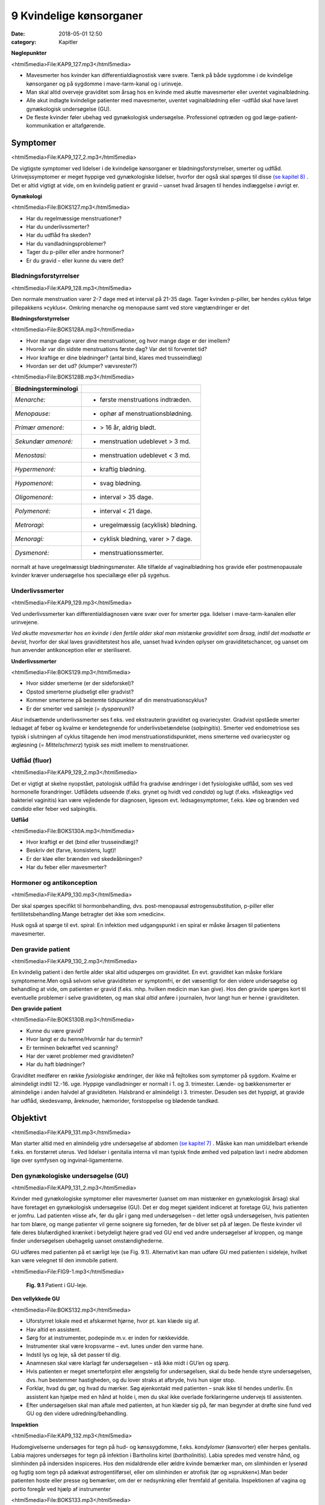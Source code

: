 9 Kvindelige kønsorganer
************************

:date: 2018-05-01 12:50
:category: Kapitler

**Nøglepunkter**

<html5media>File:KAP9_127.mp3</html5media>

* Mavesmerter hos kvinder kan differentialdiagnostisk være svære.
  Tænk på både sygdomme i de kvindelige kønsorganer og på sygdomme
  i mave-tarm-kanal og i urinveje.
* Man skal altid overveje graviditet som årsag hos en kvinde med
  akutte mavesmerter eller uventet vaginalblødning.
* Alle akut indlagte kvindelige patienter med mavesmerter, uventet
  vaginalblødning eller -udflåd skal have lavet gynækologisk undersøgelse (GU).
* De fleste kvinder føler ubehag ved gynækologisk undersøgelse.
  Professionel optræden og god læge-patient-kommunikation er altafgørende.

Symptomer
=========

<html5media>File:KAP9_127_2.mp3</html5media>

De vigtigste symptomer ved lidelser i de kvindelige kønsorganer er blødningsforstyrrelser,
smerter og udflåd. Urinvejssymptomer er meget hyppige
ved gynækologiske lidelser, hvorfor der også skal spørges til disse 
`(se kapitel 8) <8_Nyrer,_urinveje_og_mandlige_kønsorganer.rst#>`__ . Det er altid vigtigt at vide, om en kvindelig patient er gravid –
uanset hvad årsagen til hendes indlæggelse i øvrigt er.

**Gynækologi**

<html5media>File:BOKS127.mp3</html5media>

* Har du regelmæssige menstruationer?
* Har du underlivssmerter?
* Har du udflåd fra skeden?
* Har du vandladningsproblemer?
* Tager du p-piller eller andre hormoner?
* Er du gravid – eller kunne du være det?

Blødningsforstyrrelser
----------------------

<html5media>File:KAP9_128.mp3</html5media>

Den normale menstruation varer 2-7 dage med et interval på 21-35 dage.
Tager kvinden p-piller, bør hendes cyklus følge pillepakkens »cyklus«.
Omkring menarche og menopause samt ved store vægtændringer er det

**Blødningsforstyrrelser**

<html5media>File:BOKS128A.mp3</html5media>

* Hvor mange dage varer dine menstruationer, og hvor mange
  dage er der imellem?
* Hvornår var din sidste menstruations første dag? Var det til
  forventet tid?
* Hvor kraftige er dine blødninger? (antal bind, klares med trusseindlæg)
* Hvordan ser det ud? (klumper? vævsrester?)


<html5media>File:BOKS128B.mp3</html5media>

+---------------------------+------------------------------------+
| **Blødningsterminologi**  |                                    |
+===========================+====================================+
| *Menarche:*               | * første menstruations indtræden.  |
+---------------------------+------------------------------------+
| *Menopause:*              | * ophør af menstruationsblødning.  |
+---------------------------+------------------------------------+
| *Primær amenoré:*         | * > 16 år, aldrig blødt.           |
+---------------------------+------------------------------------+
| *Sekundær amenoré:*       | * menstruation udeblevet > 3 md.   |
+---------------------------+------------------------------------+
| *Menostasi:*              | * menstruation udeblevet < 3 md.   |
+---------------------------+------------------------------------+
| *Hypermenoré:*            | * kraftig blødning.                |
+---------------------------+------------------------------------+
| *Hypomenoré:*             | * svag blødning.                   |
+---------------------------+------------------------------------+
| *Oligomenoré:*            | * interval > 35 dage.              |
+---------------------------+------------------------------------+
| *Polymenoré:*             | * interval < 21 dage.              |
+---------------------------+------------------------------------+
| *Metroragi:*              | * uregelmæssig (acyklisk) blødning.|
+---------------------------+------------------------------------+
| *Menoragi:*               | * cyklisk blødning, varer > 7 dage.|
+---------------------------+------------------------------------+
| *Dysmenoré:*              | * menstruationssmerter.            |
+---------------------------+------------------------------------+

normalt at have uregelmæssigt blødningsmønster. Alle tilfælde af vaginalblødning
hos gravide eller postmenopausale kvinder kræver undersøgelse
hos speciallæge eller på sygehus.

Underlivssmerter
----------------

<html5media>File:KAP9_129.mp3</html5media>

Ved underlivssmerter kan differentialdiagnosen være svær over for smerter
pga. lidelser i mave-tarm-kanalen eller urinvejene.

*Ved akutte mavesmerter hos en kvinde i den fertile alder skal man mistænke graviditet som årsag, indtil det modsatte er bevist*, 
hvorfor der skal laves graviditetstest hos alle, uanset hvad kvinden oplyser om graviditetschancer,
og uanset om hun anvender antikonception eller er steriliseret.

**Underlivssmerter**

<html5media>File:BOKS129.mp3</html5media>

* Hvor sidder smerterne (er der sideforskel)?
* Opstod smerterne pludseligt eller gradvist?
* Kommer smerterne på bestemte tidspunkter af din
  menstruationscyklus?
* Er der smerter ved samleje (= *dyspareuni*)?

*Akut* indsættende underlivssmerter ses f.eks. ved ekstrauterin graviditet
og ovariecyster. Gradvist opståede smerter ledsaget af feber og kvalme er
kendetegnende for underlivsbetændelse (*salpingitis*). Smerter ved endometriose
ses typisk i slutningen af cyklus tiltagende hen imod menstruationstidspunktet,
mens smerterne ved ovariecyster og ægløsning (= *Mittelschmerz*)
typisk ses midt imellem to menstruationer.

Udflåd (fluor)
--------------

<html5media>File:KAP9_129_2.mp3</html5media>

Det er vigtigt at skelne nyopstået, patologisk udflåd fra gradvise ændringer
i det fysiologiske udflåd, som ses ved hormonelle forandringer. Udflådets
udseende (f.eks. grynet og hvidt ved *candida*) og lugt (f.eks.
»fiskeagtig« ved bakteriel vaginitis) kan være vejledende for diagnosen,
ligesom evt. ledsagesymptomer, f.eks. kløe og brænden ved *candida* eller
feber ved salpingitis.

**Udflåd**

<html5media>File:BOKS130A.mp3</html5media>

* Hvor kraftigt er det (bind eller trusseindlæg)?
* Beskriv det (farve, konsistens, lugt)!
* Er der kløe eller brænden ved skedeåbningen?
* Har du feber eller mavesmerter?

Hormoner og antikonception
--------------------------

<html5media>File:KAP9_130.mp3</html5media>

Der skal spørges specifikt til hormonbehandling, dvs. post-menopausal
østrogensubstitution, p-piller eller fertilitetsbehandling.Mange betragter
det ikke som »medicin«.

Husk også at spørge til evt. spiral: En infektion med udgangspunkt i
en spiral er måske årsagen til patientens mavesmerter.

Den gravide patient
-------------------

<html5media>File:KAP9_130_2.mp3</html5media>

En kvindelig patient i den fertile alder skal altid udspørges om graviditet.
En evt. graviditet kan måske forklare symptomerne.Men også selvom
selve graviditeten er symptomfri, er det væsentligt for den videre undersøgelse
og behandling at vide, om patienten er gravid (f.eks. mhp. hvilken
medicin man kan give). Hos den gravide spørges kort til eventuelle
problemer i selve graviditeten, og man skal *altid* anføre i journalen, hvor
langt hun er henne i graviditeten.

**Den gravide patient**

<html5media>File:BOKS130B.mp3</html5media>

* Kunne du være gravid?
* Hvor langt er du henne/Hvornår har du termin?
* Er terminen bekræftet ved scanning?
* Har der været problemer med graviditeten?
* Har du haft blødninger?

Graviditet medfører en række *fysiologiske* ændringer, der ikke må fejltolkes
som symptomer på sygdom. Kvalme er almindeligt indtil 12.-16. uge.
Hyppige vandladninger er normalt i 1. og 3. trimester. Lænde- og 
bækkensmerter er almindelige i anden halvdel af graviditeten. Halsbrand er
almindeligt i 3. trimester. Desuden ses det hyppigt, at gravide har udflåd,
skedesvamp, åreknuder, hæmorider, forstoppelse og blødende tandkød.

Objektivt	
=========

<html5media>File:KAP9_131.mp3</html5media>

Man starter altid med en almindelig ydre undersøgelse af abdomen
`(se kapitel 7) <7_Mave-tarm-systemet.rst#>`__ . Måske kan man umiddelbart erkende f.eks. en forstørret
uterus. Ved lidelser i genitalia interna vil man typisk finde ømhed ved
palpation lavt i nedre abdomen lige over symfysen og ingvinal-ligamenterne.

Den gynækologiske undersøgelse (GU)
-----------------------------------

<html5media>File:KAP9_131_2.mp3</html5media>

Kvinder med gynækologiske symptomer eller mavesmerter (uanset om
man mistænker en gynækologisk årsag) skal have foretaget en gynækologisk
undersøgelse (GU). Det er dog meget sjældent indiceret at foretage
GU, hvis patienten er jomfru.
Lad patienten »tisse af«, før du går i gang med undersøgelsen – det
letter også undersøgelsen, hvis patienten har tom blære, og mange patienter
vil gerne soignere sig forneden, før de bliver set på af lægen. De
fleste kvinder vil føle deres blufærdighed krænket i betydeligt højere
grad ved GU end ved andre undersøgelser af kroppen, og mange finder
undersøgelsen ubehagelig uanset omstændighederne.

GU udføres med patienten på et særligt leje (se Fig. 9.1). Alternativt
kan man udføre GU med patienten i sideleje, hvilket kan være velegnet
til den immobile patient.

<html5media>File:FIG9-1.mp3</html5media>

.. figure:: Figurer/FIG9-1_png.png
   :width: 400 px
   :alt:  Fig. 9.1 Patient i GU-leje.

   **Fig. 9.1** Patient i GU-leje.

**Den vellykkede GU**

<html5media>File:BOKS132.mp3</html5media>

* Uforstyrret lokale med et afskærmet hjørne, hvor pt. kan klæde sig af.
* Hav altid en assistent.
* Sørg for at instrumenter, podepinde m.v. er inden for
  rækkevidde.
* Instrumenter skal være kropsvarme – evt. lunes under den varme hane.
* Indstil lys og leje, så det passer til dig.
* Anamnesen skal være klarlagt før undersøgelsen – stå ikke
  midt i GU’en og spørg.
* Hvis patienten er meget smerteforpint eller ængstelig for
  undersøgelsen, skal du bede hende styre undersøgelsen,
  dvs. hun bestemmer hastigheden, og du lover straks at
  afbryde, hvis hun siger stop.
* Forklar, hvad du gør, og hvad du mærker. Søg øjenkontakt
  med patienten – snak ikke til hendes underliv. En assistent
  kan hjælpe med en hånd at holde i, men du skal ikke overlade
  forklaringerne undervejs til assistenten.
* Efter undersøgelsen skal man aftale med patienten, at hun
  klæder sig på, før man begynder at drøfte sine fund ved GU
  og den videre udredning/behandling.
  
**Inspektion**

<html5media>File:KAP9_132.mp3</html5media>

Hudomgivelserne undersøges for tegn på hud- og kønssygdomme, f.eks.
*kondylomer* (kønsvorter) eller herpes genitalis. Labia majores undersøges
for tegn på infektion i Bartholins kirtel (*bartholinitis*). Labia spredes med
venstre hånd, og slimhinden på indersiden inspiceres. Hos den midaldrende
eller ældre kvinde bemærker man, om slimhinden er lyserød og
fugtig som tegn på adækvat østrogentilførsel, eller om slimhinden er
atrofisk (tør og »sprukken«).Man beder patienten hoste eller presse og
bemærker, om der er nedsynkning eller fremfald af genitalia.
Inspektionen af vagina og portio foregår ved hjælp af instrumenter


<html5media>File:BOKS133.mp3</html5media>

+-------------------------------+--------------------------------------------------+
| **Nedsynkning og fremfald**   |                                                  |
+===============================+==================================================+
| *Cystocele*                   | Urinblæren buler frem i vaginas forvæg           |
+-------------------------------+--------------------------------------------------+
| *Rectocele*                   | Rectum buler frem i vaginas bagvæg               |
+-------------------------------+--------------------------------------------------+
| *Enterocele*                  | Fornix posterior buler frem med abdominalindhold |
+-------------------------------+--------------------------------------------------+
| *Descensus uteri*             | Uterus synker ned i vagina                       |
+-------------------------------+--------------------------------------------------+
| *Prolapsus uteri*             | Uterus når helt eller delvist uden for introitus |
+-------------------------------+--------------------------------------------------+

<html5media>File:FIG9-2.mp3</html5media>

.. figure:: Figurer/FIG9-2_png.png
   :width: 300 px
   :alt:  Fig. 9.2 Labia.

   **Fig. 9.2** Mens man med venstre hånd
   spreder labia, indføres speklet igennem
   introitus med bladet saggitalt i vaginas
   akse, hvorefter det roteres bagud med et
   let træk bagud-nedad.

<html5media>File:FIG9-3.mp3</html5media>

.. figure:: Figurer/FIG9-3_png.png
   :width: 500 px
   :alt:  Fig. 9.3 Indføring af spektlet.

   **Fig. 9.3** Når speklet indføres, skal man gøre sig umage for ikke at berøre clitoris,
   uretralåbningen og vaginas forvæg, som alle er meget følsomme områder. Indføres
   speklet forkert (Fig. 9.3a), risikerer man at klemme disse strukturer op mod symfysen,
   hvilket er meget ubehageligt for kvinden. Ved den korrekte indførelse skal
   speklet glide på vaginas bagvæg, som er mindre følsom, og følge vaginas længdeakse,
   dvs. vinklet 45° med retning nedad mod lejet (Fig. 9.3b).
   
(se Fig. 9.2-3). Hvis patienten spænder, har det tit den modsatte effekt,
hvis man beder hende om at slappe af. Bed i stedet patienten om at
klemme sammen om dine fingre mens hun holder vejret; når du herefter
beder patienten om at trække vejret, mens hun gør sig »tung i bagdelen«

<html5media>File:FIG9-4.mp3</html5media>

.. figure:: Figurer/FIG9-4_png.png
   :width: 300 px
   :alt:  Fig. 9.4 Bimanuel eksploration af foroverbøjet (anteflekteret) uterus

   **Fig. 9.4** Bimanuel eksploration af
   foroverbøjet (anteflekteret) uterus:
   Venstre hånd placeres over symfysen
   og man søger med fingerspidserne
   efter uterus som man
   samtidigt forsøger at vippe op med
   højre hånds fingre. Man vurderer
   uterus størrelse, overflade (glat
   eller puklet) og evt. ømhed.

vil du ofte mærke, at patienten slapper af i sin bækkenbund. Du kan
herefter evt. indføre speklet *over* dine fingre. Når speklet er ført til vaginas
top, trækkes let bagud-nedad, mens *depressoren* indføres uden at
klemme den yderste del af forvæggen. Spekel og depressor holdes herefter
samlet i venstre hånd (dette håndgreb skal øves, før man laver sine
første GU) og spredes, mens man leder efter portio. Lykkes det ikke, er
det ofte, fordi speklets spids er i fornix anterior eller depressoren er for
dybt i vagina.

Ved inspektionen af vagina og portio bemærker man, om slimhinden
i vagina og på portio har normalt udseende (lyserød og let fugtig), og
om der er blod eller pus i vagina eller fra orificium. Hvis orificium er
gabende, er det tegn på igangværende spontan abort.Menstruationsblod
er mørkt og koagulerer ikke, mens blodet ved spontan abort er lysere
rødt med koagler og evt. vævsklumper.Man vil ofte afslutte sin inspektion
med at tage podninger eller celleskrab fra cervix.

**Eksploration**

<html5media>File:KAP9_134.mp3</html5media>

Ved eksplorationen anvendes højre hånds 2. og 3. finger. Drej tommelfingeren
væk fra clitoris (se Fig. 9.6). Fingrene indføres langsomt, mens
man forklarer patienten, hvad det er, man mærker på. Bækkenbunden
kan palperes som en fast plade, der omgiver vagina et par centimeter
inde. Er den øm som tegn på myoser? Bed patienten knibe sammen om
dine fingre – er der god knibekraft? Gennem vaginas bagvæg mærkes
rectum – en hård faecesknold skal ikke forveksles med en tumor. Portio
mærkes i toppen af vagina, fortæl patienten, hvad det er, du har fat i.
Test for rokkeømhed ved forsigtigt at rokke portio fra side til side.
Rokkeømhed er et klassisk tegn på underlivsbetændelse, men ses også

<html5media>File:FIG9-5.mp3</html5media>

.. figure:: Figurer/FIG9-5_png.png
   :width: 300 px
   :alt:  Fig. 9.5 Den bagoverbøjede (retroflekterede) uterus.

   **Fig. 9.5** Den bagoverbøjede
   (retroflekterede) uterus kan være
   vanskelig at vurdere, men kan som
   regel mærkes igennem fornix
   posterior.

ved andre gynækologiske lidelser og ved gastrointestinale lidelser med
peritonitis (f.eks. perforeret appendix).

Man fortsætter herefter med *bimanuel eksploration* (se Fig. 9.4-9.6).
Man kan evt. afslutte den gynækologiske undersøgelse med en *rektovaginal*
eksploration, hvor højre hånds 2. finger eksplorerer i vagina,
mens 3. finger indføres i rectum. Ved denne undersøgelse indhentes de
samme informationer som ved rektaleksploration `(se side 114) <7_Mave-tarm-systemet.rst#Endetarm_(rectum)>`__ , men
man kan samtidig bedre vurdere en evt. retroflekteret uterus og man
vil kunne vurdere evt. udfyldninger i *fossa Douglasi*, f.eks. »sneboldsknitren« 
ved rumperet ekstrauterin graviditet.

<html5media>File:FIG9-6.mp3</html5media>

.. figure:: Figurer/FIG9-6_png.png
   :width: 300 px
   :alt:  Fig. 9.6 Den bagoverbøjede (retroflekterede) uterus.

   **Fig. 9.6** Ovarierne opsøges ved at
   lade venstrehånds fingre glide fra
   spina iliaca anterior superior og
   ned mod uterus; højre hånds fingre
   placeres i fornix lateralis. Hos den
   slanke kvinde kan ovarierne
   »fanges« imellem de to hænders
   fingre. De normale ovarier hos en
   fertil kvinde har sveskestørrelse og
   er let ømme. Hos adipøse og postmenopausale
   kvinder kan ovarierne
   være umulige at mærke. Salpinges
   kan normalt ikke mærkes.
   Det kræver øvelse at mærke normale ovarier – det som er vigtigt ved den
   basale gynækologiske undersøgelse er at notere, om der er store udfyldninger
   eller ømhed af adnexae.
